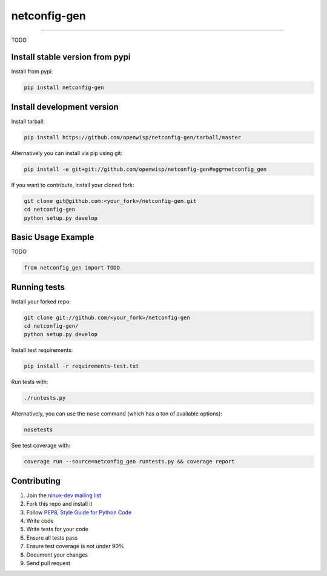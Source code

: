netconfig-gen
=============

.. image:: https://travis-ci.org/openwisp/netconfig-gen.png
   :target: https://travis-ci.org/openwisp/netconfig-gen

.. image:: https://coveralls.io/repos/openwisp/netconfig-gen/badge.png
  :target: https://coveralls.io/r/openwisp/netconfig-gen

.. image:: https://landscape.io/github/openwisp/netconfig-gen/master/landscape.png
   :target: https://landscape.io/github/openwisp/netconfig-gen/master
   :alt: Code Health

.. image:: https://requires.io/github/openwisp/netconfig-gen/requirements.png?branch=master
   :target: https://requires.io/github/openwisp/netconfig-gen/requirements/?branch=master
   :alt: Requirements Status

.. image:: https://badge.fury.io/py/netconfig-gen.png
   :target: http://badge.fury.io/py/netconfig-gen

.. image:: https://img.shields.io/pypi/dm/netconfig-gen.svg
   :target: https://pypi.python.org/pypi/netconfig-gen

------------

TODO

Install stable version from pypi
--------------------------------

Install from pypi:

.. code-block:: shell

    pip install netconfig-gen

Install development version
---------------------------

Install tarball:

.. code-block:: shell

    pip install https://github.com/openwisp/netconfig-gen/tarball/master

Alternatively you can install via pip using git:

.. code-block:: shell

    pip install -e git+git://github.com/openwisp/netconfig-gen#egg=netconfig_gen

If you want to contribute, install your cloned fork:

.. code-block:: shell

    git clone git@github.com:<your_fork>/netconfig-gen.git
    cd netconfig-gen
    python setup.py develop

Basic Usage Example
-------------------

TODO

.. code-block:: python

    from netconfig_gen import TODO

Running tests
-------------

Install your forked repo:

.. code-block:: shell

    git clone git://github.com/<your_fork>/netconfig-gen
    cd netconfig-gen/
    python setup.py develop

Install test requirements:

.. code-block:: shell

    pip install -r requirements-test.txt

Run tests with:

.. code-block:: shell

    ./runtests.py

Alternatively, you can use the ``nose`` command (which has a ton of available options):

.. code-block:: shell

    nosetests

See test coverage with:

.. code-block:: shell

    coverage run --source=netconfig_gen runtests.py && coverage report

Contributing
------------

1. Join the `ninux-dev mailing list`_
2. Fork this repo and install it
3. Follow `PEP8, Style Guide for Python Code`_
4. Write code
5. Write tests for your code
6. Ensure all tests pass
7. Ensure test coverage is not under 90%
8. Document your changes
9. Send pull request

.. _PEP8, Style Guide for Python Code: http://www.python.org/dev/peps/pep-0008/
.. _ninux-dev mailing list: http://ml.ninux.org/mailman/listinfo/ninux-dev
